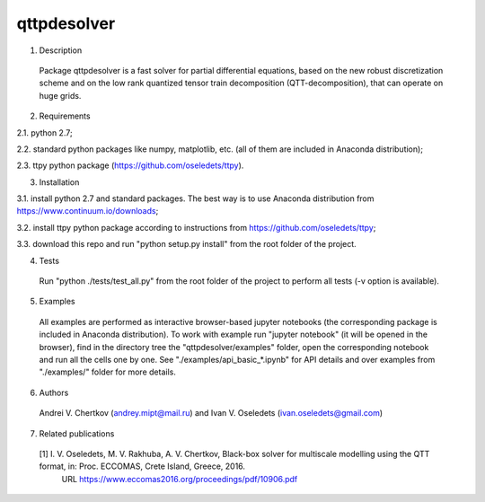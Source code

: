 qttpdesolver
============

1. Description
  Package qttpdesolver is a fast solver for partial differential equations,
  based on the new robust discretization scheme and on the low rank quantized
  tensor train decomposition (QTT-decomposition), that can operate on huge grids.

2. Requirements
  
2.1. python 2.7;
 
2.2. standard python packages like numpy, matplotlib, etc. (all of them are included in Anaconda distribution);

2.3. ttpy python package (https://github.com/oseledets/ttpy).
  
3. Installation
  
3.1. install python 2.7 and standard packages. The best way is to use Anaconda distribution from https://www.continuum.io/downloads;

3.2. install ttpy python package according to instructions from https://github.com/oseledets/ttpy;

3.3. download this repo and run "python setup.py install" from the root folder of the project.
  
4. Tests
  Run "python ./tests/test_all.py" from the root folder of the project to perform all tests (-v option is available).

5. Examples
  All examples are performed as interactive browser-based jupyter notebooks (the corresponding package is included in Anaconda distribution).
  To work with example run "jupyter notebook" (it will be opened in the browser),
  find in the directory tree the "qttpdesolver/examples" folder,
  open the corresponding notebook and run all the cells one by one.
  See "./examples/api_basic_*.ipynb" for API details and over examples from "./examples/" folder for more details.
  
6. Authors
  Andrei V. Chertkov (andrey.mipt@mail.ru) and Ivan V. Oseledets (ivan.oseledets@gmail.com)

7. Related publications
  [1] I. V. Oseledets, M. V. Rakhuba, A. V. Chertkov, Black-box solver for multiscale modelling using the QTT format, in: Proc. ECCOMAS, Crete Island, Greece, 2016.
      URL https://www.eccomas2016.org/proceedings/pdf/10906.pdf